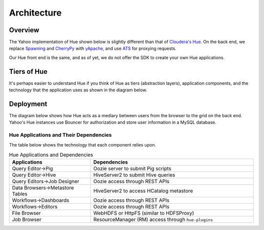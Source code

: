 Architecture
============

Overview
--------

The Yahoo implementation of Hue shown below is slightly different than
that of `Cloudera's Hue <http://cloudera.github.io/hue/docs-3.7.0/user-guide/introducing.html>`_. On the back end, we replace `Spawning <https://pypi.python.org/pypi/Spawning>`_ 
and `CherryPy <http://cherrypy.org/>`_ with `yApache <http://developer.corp.yahoo.com/product/yApache>`_, 
and use `ATS <http://developer.corp.yahoo.com/product/ATS>`_ for proxying requests. 

Our Hue front end is the same, and as of yet, we do not offer the SDK to create your own
Hue applications.

.. image:: images/hue_arch.png
   :height: 686 px 
   :width: 850 px
   :scale: 90 %
   :alt: Diagram of the Yahoo Hue Architecture 
   :align: left


Tiers of Hue
------------

It's perhaps easier to understand Hue if you think
of Hue as tiers (abstraction layers), application
components, and the technology that the application
uses as shown in the diagram below.


.. image:: images/hue_arch_levels.jpg
   :height: 686 px 
   :width: 850 px
   :scale: 90 %
   :alt: Diagram of the different tiers for the Yahoo Hue Architecture 
   :align: left


Deployment
----------

The diagram below shows how Hue acts as a mediary between
users from the browser to the grid on the back end.
Yahoo's Hue instances use Bouncer for authorization
and store user information in a MySQL database.

.. image:: images/deployment_arch.jpg   
   :height: 462 px 
   :width: 850 px
   :scale: 90 %
   :alt: Diagram of the Hue deployment architecture
   :align: left


Hue Applications and Their Dependencies
#######################################

The table below shows the technology that each component 
relies upon.

.. csv-table:: Hue Applications and Dependencies
   :header: "Applications", "Dependencies"
   :widths: 15, 30

   "Query Editor->Pig", "Oozie server to submit Pig scripts"
   "Query Editor->Hive", "HiveServer2 to submit Hive queries"
   "Query Editors->Job Designer", "Oozie access through REST APIs"
   "Data Browsers->Metastore Tables", "HiveServer2 to access HCatalog metastore"
   "Workflows->Dashboards", "Oozie access through REST APIs"
   "Workflows->Editors", "Oozie access through REST APIs"
   "File Browser", "WebHDFS or HttpFS (similar to HDFSProxy)"
   "Job Browser", "ResourceManager (RM) access through ``hue-plugins``"


